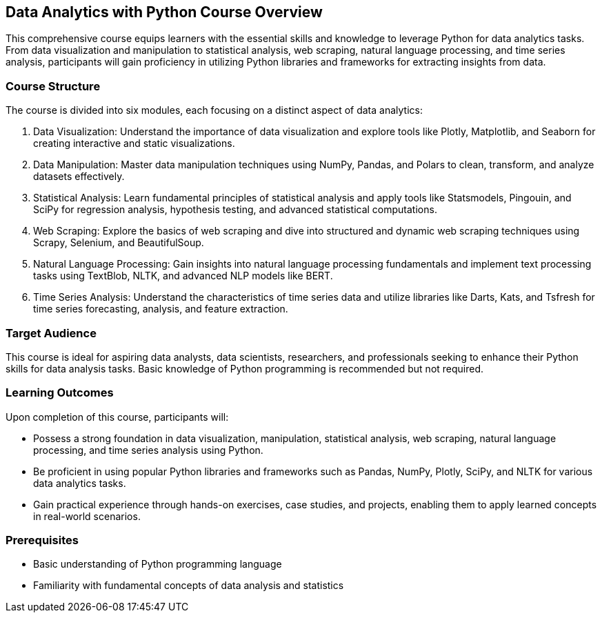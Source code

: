 == Data Analytics with Python Course Overview

This comprehensive course equips learners with the essential skills and knowledge to leverage Python for data analytics tasks. From data visualization and manipulation to statistical analysis, web scraping, natural language processing, and time series analysis, participants will gain proficiency in utilizing Python libraries and frameworks for extracting insights from data.

=== Course Structure

The course is divided into six modules, each focusing on a distinct aspect of data analytics:

1. Data Visualization: Understand the importance of data visualization and explore tools like Plotly, Matplotlib, and Seaborn for creating interactive and static visualizations.

2. Data Manipulation: Master data manipulation techniques using NumPy, Pandas, and Polars to clean, transform, and analyze datasets effectively.

3. Statistical Analysis: Learn fundamental principles of statistical analysis and apply tools like Statsmodels, Pingouin, and SciPy for regression analysis, hypothesis testing, and advanced statistical computations.

4. Web Scraping: Explore the basics of web scraping and dive into structured and dynamic web scraping techniques using Scrapy, Selenium, and BeautifulSoup.

5. Natural Language Processing: Gain insights into natural language processing fundamentals and implement text processing tasks using TextBlob, NLTK, and advanced NLP models like BERT.

6. Time Series Analysis: Understand the characteristics of time series data and utilize libraries like Darts, Kats, and Tsfresh for time series forecasting, analysis, and feature extraction.

<<<

=== Target Audience

This course is ideal for aspiring data analysts, data scientists, researchers, and professionals seeking to enhance their Python skills for data analysis tasks. Basic knowledge of Python programming is recommended but not required.

=== Learning Outcomes

Upon completion of this course, participants will:

- Possess a strong foundation in data visualization, manipulation, statistical analysis, web scraping, natural language processing, and time series analysis using Python.
- Be proficient in using popular Python libraries and frameworks such as Pandas, NumPy, Plotly, SciPy, and NLTK for various data analytics tasks.
- Gain practical experience through hands-on exercises, case studies, and projects, enabling them to apply learned concepts in real-world scenarios.

=== Prerequisites

- Basic understanding of Python programming language
- Familiarity with fundamental concepts of data analysis and statistics